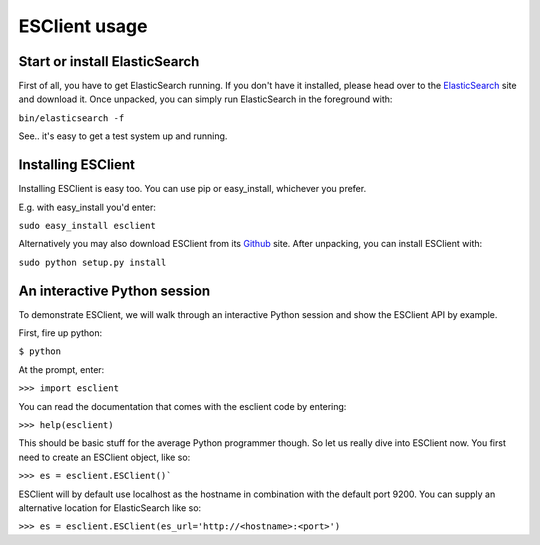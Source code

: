 ==============
ESClient usage
==============

Start or install ElasticSearch
------------------------------
First of all, you have to get ElasticSearch running. If you don't have it
installed, please head over to the ElasticSearch_ site and download it.
Once unpacked, you can simply run ElasticSearch in the foreground with:

``bin/elasticsearch -f``

See.. it's easy to get a test system up and running.

.. _ElasticSearch: http://www.elasticsearch.org/

Installing ESClient
-------------------
Installing ESClient is easy too. You can use pip or easy_install, whichever
you prefer.

E.g. with easy_install you'd enter:

``sudo easy_install esclient``

Alternatively you may also download ESClient from its Github_ site. After
unpacking, you can install ESClient with:

``sudo python setup.py install``

.. _Github: https://github.com/eriky/ESClient

An interactive Python session
-----------------------------
To demonstrate ESClient, we will walk through an interactive Python session
and show the ESClient API by example.

First, fire up python:

``$ python``

At the prompt, enter:

``>>> import esclient``

You can read the documentation that comes with the esclient code by entering:

``>>> help(esclient)``

This should be basic stuff for the average Python programmer though. So let
us really dive into ESClient now.
You first need to create an ESClient object, like so:

``>>> es = esclient.ESClient()```

ESClient will by default use localhost as the hostname in combination with
the default port 9200. You can supply an alternative location for ElasticSearch
like so:

``>>> es = esclient.ESClient(es_url='http://<hostname>:<port>')``